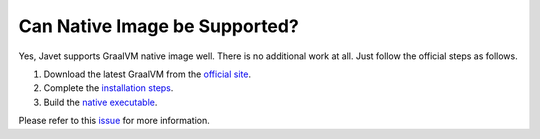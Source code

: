 ==============================
Can Native Image be Supported?
==============================

Yes, Javet supports GraalVM native image well. There is no additional work at all. Just follow the official steps as follows.

1. Download the latest GraalVM from the `official site <https://www.graalvm.org/downloads/>`_.
2. Complete the `installation steps <https://www.graalvm.org/latest/docs/getting-started/>`_.
3. Build the `native executable <https://www.graalvm.org/latest/reference-manual/native-image/>`_.

Please refer to this `issue <https://github.com/caoccao/Javet/issues/326#issuecomment-2089431962>`_ for more information.
